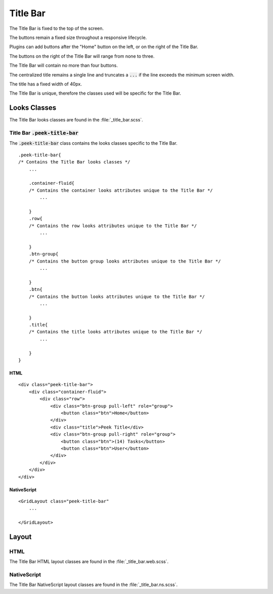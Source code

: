 .. _title_bar:

=========
Title Bar
=========

.. image:: ./title_bar.web.jpg
  :align: center

The Title Bar is fixed to the top of the screen.

The buttons remain a fixed size throughout a responsive lifecycle.

Plugins can add buttons after the "Home" button on the left, or on the right of the
Title Bar.

The buttons on the right of the Title Bar will range from none to three.

The Title Bar will contain no more than four buttons.

The centralized title remains a single line and truncates a :code:`...` if the line
exceeds the minimum screen width.

The title has a fixed width of 40px.

The Title Bar is unique, therefore the classes used will be specific for the
Title Bar.


Looks Classes
-------------

The Title Bar looks classes are found in the :file:`_title_bar.scss`.


Title Bar :code:`.peek-title-bar`
`````````````````````````````````

The :code:`.peek-title-bar` class contains the looks classes specific to the Title Bar.

::

        .peek-title-bar{
        /* Contains the Title Bar looks classes */
            ...

            .container-fluid{
            /* Contains the container looks attributes unique to the Title Bar */
                ...

            }
            .row{
            /* Contains the row looks attributes unique to the Title Bar */
                ...

            }
            .btn-group{
            /* Contains the button group looks attributes unique to the Title Bar */
                ...

            }
            .btn{
            /* Contains the button looks attributes unique to the Title Bar */
                ...

            }
            .title{
            /* Contains the title looks attributes unique to the Title Bar */
                ...

            }
        }


HTML
~~~~

.. image:: ./title_bar.web.jpg
  :align: center

::

        <div class="peek-title-bar">
            <div class="container-fluid">
                <div class="row">
                    <div class="btn-group pull-left" role="group">
                        <button class="btn">Home</button>
                    </div>
                    <div class="title">Peek Title</div>
                    <div class="btn-group pull-right" role="group">
                        <button class="btn">(14) Tasks</button>
                        <button class="btn">User</button>
                    </div>
                </div>
            </div>
        </div>


NativeScript
~~~~~~~~~~~~

.. image:: ./title_bar.ns.jpg
  :align: center

::

        <GridLayout class="peek-title-bar"
            ...

        </GridLayout>


Layout
------


HTML
````

The Title Bar HTML layout classes are found in the :file:`_title_bar.web.scss`.


NativeScript
````````````

The Title Bar NativeScript layout classes are found in the
:file:`_title_bar.ns.scss`.
